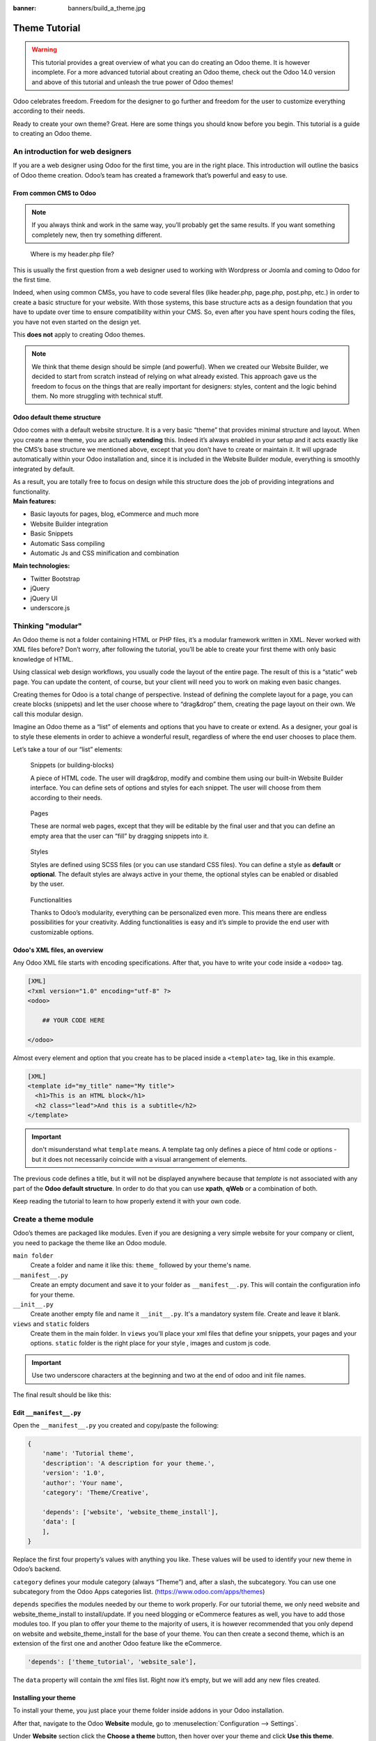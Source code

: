 :banner: banners/build_a_theme.jpg

=====================
Theme Tutorial
=====================

.. warning::

    This tutorial provides a great overview of what you can do creating an
    Odoo theme. It is however incomplete. For a more advanced tutorial about
    creating an Odoo theme, check out the Odoo 14.0 version and above of this
    tutorial and unleash the true power of Odoo themes!

.. rst-class:: lead

Odoo celebrates freedom. Freedom for the designer to go further and
freedom for the user to customize everything according to their needs.

Ready to create your own theme? Great. Here are some things you should know before you begin. This tutorial is a guide to creating an Odoo theme.

.. image:: theme_tutorial_assets/img/Intro.jpg


An introduction for web designers
=================================

If you are a web designer using Odoo for the first time, you are in the right place.
This introduction will outline the basics of Odoo theme creation. Odoo’s team has created a framework that’s powerful and easy to use.

From common CMS to Odoo
-----------------------

.. note::

   If you always think and work in the same way, you’ll probably get the same results. If you want something completely new,  then try something different.

..

    Where is my header.php file?

This is usually the first question from a web designer used to working with Wordpress or Joomla and coming to Odoo for the first time.

.. container:: row

  .. container:: col-sm-4

     .. image:: theme_tutorial_assets/img/cms.jpg

  .. container:: col-sm-7

    Indeed, when using common CMSs, you have to code several files (like header.php, page.php, post.php, etc.) in order to create a basic structure for your website. With those systems, this base structure acts as a design foundation that you have to update over time to ensure compatibility within your CMS. So, even after you have spent hours coding the files, you have not even started on the design yet.

    This **does not** apply to creating Odoo themes.


.. note::
   We think that theme design should be simple (and powerful). When we created our Website Builder, we decided to start from scratch instead of relying on what already existed. This approach gave us the freedom to focus on the things that are really important for designers: styles, content and the logic behind them. No more struggling with technical stuff.

Odoo default theme structure
----------------------------

.. container:: row

  .. container:: col-sm-8

    Odoo comes with a default website structure.
    It is a very basic “theme” that provides minimal structure and layout. When you create a new theme, you are actually **extending** this.
    Indeed it’s always enabled in your setup and it acts exactly like the CMS’s base structure we mentioned above, except that you don’t have to create or maintain it.
    It will upgrade automatically within your Odoo installation and, since it is included in the Website Builder module, everything is smoothly integrated by default.

    As a result, you are totally free to focus on design while this structure does the job of providing integrations and functionality.

  .. container:: col-sm-4

     .. image:: theme_tutorial_assets/img/def_structure.jpg

.. container:: row

  .. container:: col-md-6

     **Main features:**

     * Basic layouts for pages, blog, eCommerce and much more
     * Website Builder integration
     * Basic Snippets
     * Automatic Sass compiling
     * Automatic Js and CSS minification and combination

  .. container:: col-md-6

     **Main technologies:**

     * Twitter Bootstrap
     * jQuery
     * jQuery UI
     * underscore.js

Thinking "modular"
==================

An Odoo theme is not a folder containing HTML or PHP files, it’s a modular framework written in XML. Never worked with XML files before? Don’t worry, after following the tutorial, you’ll be able to create your first theme with only basic knowledge of HTML.

Using classical web design workflows, you usually code the layout of the entire page. The result of this is a “static” web page. You can update the content, of course, but your client will need you to work on making even basic changes.

Creating themes for Odoo is a total change of perspective. Instead of defining the complete layout for a page, you can create blocks (snippets) and let the user choose where to “drag&drop” them, creating the page layout on their own.
We call this modular design.

Imagine an Odoo theme as a “list” of elements and options that you have to create or extend.
As a designer, your goal is to style these elements in order to achieve a wonderful result, regardless of where the end user chooses to place them.

Let’s take a tour of our “list” elements:

.. container:: row

  .. figure:: theme_tutorial_assets/img/snippet.jpg
     :figclass: col-sm-6

     Snippets (or building-blocks)

     A piece of HTML code.  The user  will  drag&drop, modify and combine them using our built-in Website Builder interface. You can define sets of options and styles for each snippet. The user will choose from them according to their needs.

  .. figure:: theme_tutorial_assets/img/page.jpg
     :figclass: col-sm-6

     Pages

     These are normal web pages, except that they will be editable by the final user and that you can define an empty area that the user can “fill” by dragging snippets into it.

.. raw:: html

    <div class="clearfix themes"></div>

.. container:: row

  .. figure:: theme_tutorial_assets/img/styles.jpg
     :figclass: col-sm-6

     Styles

     Styles are defined using SCSS files (or you can use standard CSS files). You can define a style as **default** or **optional**. The default styles are always active in your theme, the optional styles can be enabled or disabled by the user.

  .. figure:: theme_tutorial_assets/img/functionalities.jpg
     :figclass: col-sm-6

     Functionalities

     Thanks to Odoo’s modularity, everything can be personalized even more. This means there are endless possibilities for your creativity. Adding functionalities is easy and it’s simple to provide the end user with customizable options.


Odoo's XML files, an overview
-----------------------------

Any Odoo XML file starts with encoding specifications.
After that, you have to write your code inside a ``<odoo>`` tag.

.. code-block:: xml

   [XML]
   <?xml version="1.0" encoding="utf-8" ?>
   <odoo>
     
       ## YOUR CODE HERE
     
   </odoo>

Almost every element and option that you create has to be placed inside a ``<template>`` tag, like in this example.

.. code-block:: xml

    [XML]
    <template id="my_title" name="My title">
      <h1>This is an HTML block</h1>
      <h2 class="lead">And this is a subtitle</h2>
    </template>

.. important::

   don't misunderstand what ``template`` means. A template tag only
   defines a piece of html code or options - but it does not
   necessarily coincide with a visual arrangement of elements.

The previous code defines a title, but it will not be displayed
anywhere because that *template* is not associated with any part of
the **Odoo default structure**.  In order to do that you can use
**xpath**, **qWeb** or a combination of both.

Keep reading the tutorial to learn to how properly extend it with your own code.


Create a theme module
======================

Odoo’s themes are packaged like modules. Even if you are designing a very simple website for your company or client, you need to package the theme like an Odoo module.

``main folder``
  Create a folder and name it like this: ``theme_`` followed by your
  theme's name.

``__manifest__.py``
  Create an empty document and save it to your folder as
  ``__manifest__.py``. This will contain the configuration info for
  your theme.

``__init__.py``
  Create another empty file and name it ``__init__.py``. It's a
  mandatory system file. Create and leave it blank.

``views`` and ``static`` folders
  Create them in the main folder. In ``views`` you'll place your xml
  files that define your snippets, your pages and your
  options. ``static`` folder is the right place for your style ,
  images and custom js code.

.. important::

  Use two underscore characters at the beginning
  and two at the end of odoo and init file names.

The final result should be like this:

.. image:: theme_tutorial_assets/img/theme_folder.jpg

Edit ``__manifest__.py``
------------------------

Open the ``__manifest__.py`` you created and copy/paste the following:

.. code-block:: python

    {
        'name': 'Tutorial theme',
        'description': 'A description for your theme.',
        'version': '1.0',
        'author': 'Your name',
        'category': 'Theme/Creative',

        'depends': ['website', 'website_theme_install'],
        'data': [
        ],
    }

Replace the first four property’s values with anything you like.
These values will be used to identify your new theme in Odoo’s backend.

``category`` defines your module category (always “Theme”) and, after a slash, the subcategory. You can use one subcategory from the Odoo Apps categories list. (https://www.odoo.com/apps/themes)

``depends`` specifies the modules needed by our theme to work properly. For our tutorial theme, we only need website and website_theme_install to install/update.
If you need blogging or eCommerce features as well, you have to add those modules too.
If you plan to offer your theme to the majority of users, it is however recommended that you only depend on website and website_theme_install for the base of your theme. You can then create a second theme, which is an extension of the first one and another Odoo feature like the eCommerce.

.. code-block:: python

    'depends': ['theme_tutorial', 'website_sale'],

The ``data`` property will contain the xml files list. Right now it’s empty, but we will add any new files created.


Installing your theme
---------------------

To install your theme, you just place your theme folder inside addons in your Odoo installation.

After that, navigate to the Odoo **Website** module, go to
:menuselection:`Configuration --> Settings`.

Under **Website** section click the **Choose a theme** button, then hover over
your theme and click **Use this theme**.

Update your theme
-----------------

Since XML files are only loaded when you install the theme, you will have to force reloading every time you make changes on an xml file.

To do that, click on the Upgrade button in the theme selection screen.

.. image:: theme_tutorial_assets/img/restart.png

Structure of an Odoo page
=========================

An Odoo page is the visual result of a combination of 2 kind of elements, **cross-pages** and **unique**.
By default, Odoo provides you with a **Header** and a **Footer** (cross-pages) and a unique main element that contains the content that makes your page unique.

.. note::

  Cross-pages elements will be the same on every page. Unique elements are related to a specific page only.

.. image:: theme_tutorial_assets/img/page_structure.jpg

To inspect the default layout, simply create a new page using the
Website Builder.  Click on :menuselection:`New --> New Page` and
add a page name.  Inspect the page using your browser.

.. code-block:: html

    <div id=“wrapwrap”>
        <header/>
        <main/>
        <footer/>
    </div>


Add Styles
==========

Introduction
------------

The most important feature or your theme should be the style it provides.
Odoo includes Bootstrap by default. This means that you can take advantage of all Bootstrap styles and layout functionalities out of the box.

Of course Bootstrap is not enough if you want to provide a unique design. The following steps will guide you through how to add custom styles to your theme.
The final result won't be pretty, but will provide you with enough information to build upon on your own.

Let’s start by creating an empty file called **style.scss** and place it in a folder called **scss** in your static folder.
Let's add an example rule which adds a top border on the footer. Copy and paste it, then save the file.

.. code-block:: scss

    footer {
        border-top: 5px solid theme-color('primary');
    }

Our file is ready but it is not included in our theme yet.

Let’s navigate to the view folder and create an XML file called *assets.xml*.
Add the default Odoo xml markup as seen before then copy/paste the following
code between the Odoo tags. Remember to replace ``theme_tutorial`` with your
theme’s main folder name.

.. code-block:: xml

    <template id="assets_frontend" name="My style" inherit_id="website.assets_frontend">
        <xpath expr="link[last()]" position="after">
            <link rel="stylesheet" type="text/scss" href="/theme_tutorial/static/scss/style.scss"/>
        </xpath>
    </template>

We just created a template specifying our scss file. As you can see,
our template has a special attribute called ``inherit_id``.  This
attribute tells Odoo that our template is referring to another one in
order to operate.

In this case, we are referring to ``assets_frontend`` template,
located in the ``website`` module. ``assets_frontend`` specifies the
list of assets loaded by the website builder and our goal is to add
our scss file to this list.

This can be achieved using xpath with the attributes
``expr="link[last()]"`` and ``position="after"``, which means "*take my
style file and place it after the last link in the list of
assets*".

Placing it after the last one, we ensure that our file will
be loaded at the end and takes priority.

Finally add **assets.xml** in your **__manifest__.py** file in the data section.

Update your theme.

.. image:: theme_tutorial_assets/img/restart.png


Our scss file is now included in our theme, it will be automatically compiled, minified and combined with all Odoo’s assets.

You can now see the beautiful footer border on the website.


Advanced tips for styling
-------------------------

In the introduction, we saw how to add a basic file of CSS rules into the
system to extend the website. This is actually the last step you should need to
add style to your theme.

The Odoo website builder already allows the user to create pages by adding a
large variety of default well-designed blocks. It also allows a large set of
customization possibilities. What may not be straightforward for the user is to
combine all of those options to make something really beautiful. This is where
your theme can shine. First try to construct the spirit of your theme by
enabling a nice set of Odoo default options. This also allows you to ensure two
things:

- You do not re-invent something which already exists. If Odoo provides an
  option to have a border on the footer, don't recode it yourself. Enable it,
  then extend it if needed.

- You ensure that the user can still use all of Odoo features with your theme.
  Again, if Odoo provides an option to have a border on the footer and that you
  recode it yourself, you may break the default option or make it useless,
  making the user have a bad experience. Your option might also not work as well
  with all the other Odoo features relying on it.

So here are the steps to create a robust and consistent style for your theme:

\(1) Set the values for Odoo-provided SCSS variables

Odoo declares many CSS rules, most being entirely customizable by overridding
the related SCSS variables. First, create a new file called primary_variables.scss
and add it the same way as the style.scss file. The only difference it that
you won't add it in the ``assets_frontend`` template but in the ``_assets_primary_variables``
template.

.. code-block:: xml

    <template id="_assets_primary_variables" name="My SCSS variables" inherit_id="website._assets_primary_variables">
        <xpath expr="link[last()]" position="after">
            <link rel="stylesheet" type="text/scss" href="/theme_tutorial/static/scss/primary_variables.scss"/>
        </xpath>
    </template>


.. important::

    That file must only contain definition and overrides of SCSS variables and
    mixins.

Add those:

.. code-block:: scss

    $o-theme-color-palettes: (
        (
            'alpha': #85AFA8,
            'beta': #7E566B,
            'gamma': #85909A,
            'delta': #969397,
            'epsilon': #422335,
        ),
        (
            'alpha': #54787D,
            'beta': #6B9997,
            'gamma': #615145,
            'delta': #C6CCA5,
            'epsilon': #412342,
        ),
    );

This defines two color palettes for the user to choose from. Odoo relies
on five named colors to be used by the website builder. By defining those in
your theme, you ensure a consistent colored Odoo theme. Starting with Odoo 14.0,
a lot more variable are there for you to customize.

.. note::

    All variables defined through those "palettes" SCSS maps can later be
    customized by the users themselves.

\(2) Set the values for Bootstrap variables that Odoo do not surcharge

If Odoo does not provide the variable you are looking for, then try to find a
Bootstrap variable which allows it. Indeed all Odoo layouts respect Bootstrap
structures and use Bootstrap components or extensions of them. So if you
customize a bootstrap variable, you add a generic style for the whole user
website.

Bootstrap values **must** not be overridden in the primary_variables.scss file but
in another dedicated file, extending the ``_assets_frontend_helpers`` template.

.. code-block:: xml

    <template id="_assets_frontend_helpers" inherit_id="website._assets_frontend_helpers">
        <xpath expr="//link[last()]" position="after">
            <link rel="stylesheet" type="text/scss" href="/theme_tutorial/static/src/scss/bootstrap_overridden.scss"/>
        </xpath>
    </template>

With for example:

.. code-block:: scss

    $dropdown-min-width: 200px;

.. important::

    Make sure to not override Bootstrap variables which depend on Odoo variables
    of step (1). Otherwise, you might break the possibility for the user to
    customize them using the Odoo website builder.

\(3) Add your own CSS rules as seen in the introduction

You may also want to design your snippet first, as we will see in a later
section of this tutorial.


Extend Odoo Layout
==================

By default, Odoo header contains a responsive navigation menu and the company’s logo. You can easily add new elements or style the existing one.

To do so, create a **layout.xml** file in your **views** folder and add the default Odoo xml markup.

Then copy-pasting the following code.

.. code-block:: xml

  <!-- Customize post-header  -->
  <template id="custom_message" inherit_id="website.layout" name="Custom Header">
    <!-- Add an element after the top menu  -->
    <xpath expr="//div[@id='wrapwrap']/main" position="before">
      <div class="container">
        <div class="alert alert-info mt16" role="alert">
          <strong>Welcome</strong> in our website!
        </div>
      </div>
    </xpath>
  </template>

This xpath will add a welcome message just before the page content. You can do
a lot more of thing with xpath and qweb, check the related doc for more details.

.. warning::

  Be careful replacing default elements attributes. As your theme will extend the default one,
  your changes will take priority in any future Odoo’s update.

The last step is to add layout.xml to the list of xml files used by
the theme. To do that, edit your ``__manifest__.py`` file like this

.. code-block:: python

  'data': [ 'views/layout.xml' ],

Update your theme

.. image:: theme_tutorial_assets/img/restart.png

Great! We successfully added an id to the
header and an element after the navigation menu. These changes will be
applied to each page of the website.

.. image:: theme_tutorial_assets/img/after-menu.png
   :class: shadow-0

Create a specific page layout
=============================

Imagine that we want to create a specific layout for a Services page.
For this page, we need to add a list of services to the top and give the client the possibility of setting the rest of the page’s layout using snippets.

Inside your *views* folder, create a **pages.xml** file and add the
default Odoo markup.  Inside ``<odoo>``, instead of defining a ``<template>``,
we will create a *page* object.

.. code-block:: xml

   <?xml version="1.0" encoding="utf-8" ?>
   <odoo>

        <!-- === Services Page === -->
        <record id="services_page" model="website.page">
            <field name="name">Services page</field>
            <field name="website_published">True</field>
            <field name="url">/services</field>
            <field name="type">qweb</field>
            <field name="key">theme_tutorial.services_page</field>
            <field name="arch" type="xml">
                <t t-name="theme_tutorial.services_page_template">
                    <h1>Our Services</h1>
                    <ul class="services">
                        <li>Cloud Hosting</li>
                        <li>Support</li>
                        <li>Unlimited space</li>
                    </ul>
                </t>
            </field>
        </record>

    </odoo>

As you can see, pages come with many additional properties like the *name* or
the *url* where it is reachable.

We successfully created a new page layout, but we haven't told the
system **how to use it**. To do that, we can use **QWeb**. Wrap the
html code into a ``<t>`` tag, like in this example.

.. code-block:: xml

    <!-- === Services Page === -->
    <record id="services_page" model="website.page">
        <field name="name">Services page</field>
        <field name="website_published">True</field>
        <field name="url">/services</field>
        <field name="type">qweb</field>
        <field name="key">theme_tutorial.services_page</field>
        <field name="arch" type="xml">
            <t t-name="theme_tutorial.services_page_template">
                <t t-call="website.layout">
                    <div id="wrap">
                        <div class="container">
                            <h1>Our Services</h1>
                            <ul class="services">
                                <li>Cloud Hosting</li>
                                <li>Support</li>
                                <li>Unlimited space</li>
                            </ul>
                        </div>
                    </div>
                </t>
            </t>
        </field>
    </record>

Using ``<t t-call="website.layout">`` we will use the Odoo
default page layout with our code.

As you can see, we wrapped our code into two ``<div>``,  one with ID ``wrap`` and the other one with class ``container``. This is to provide a minimal layout.

The next step is to add an empty area that the user
can fill with snippets. To achieve this, just create a ``div`` with
``oe_structure`` class just before closing the ``div#wrap`` element.

.. code-block:: xml

    <?xml version="1.0" encoding="utf-8" ?>
    <odoo>

        <!-- === Services Page === -->
        <record id="services_page" model="website.page">
            <field name="name">Services page</field>
            <field name="website_published">True</field>
            <field name="url">/services</field>
            <field name="type">qweb</field>
            <field name="key">theme_tutorial.services_page</field>
            <field name="arch" type="xml">
                <t t-name="theme_tutorial.services_page_template">
                    <t t-call="website.layout">
                        <div id="wrap">
                            <div class="container">
                                <h1>Our Services</h1>
                                <ul class="services">
                                    <li>Cloud Hosting</li>
                                    <li>Support</li>
                                    <li>Unlimited space</li>
                                </ul>
                            </div>
                            <!-- === Snippets' area === -->
                            <div class="oe_structure" />
                        </div>
                    </t>
                </t>
            </field>
        </record>

    </odoo>

.. tip::

   You can create as many snippet areas as you like and place them anywhere in your pages.

It is worth mentioning there is an alternative to create pages using the
``<template>`` directive we saw before.

.. code-block:: xml

    <?xml version="1.0" encoding="utf-8" ?>
    <odoo>

        <!-- === Services Page === -->
        <template id="services_page_template">
            <t t-call="website.layout">
                <div id="wrap">
                    <div class="container">
                        <h1>Our Services</h1>
                        <ul class="services">
                            <li>Cloud Hosting</li>
                            <li>Support</li>
                            <li>Unlimited space</li>
                        </ul>

                        <!-- === Snippets' area === -->
                        <div class="oe_structure" />
                    </div>
                </div>
            </t>
        </template>
        <record id="services_page" model="website.page">
            <field name="name">Services page</field>
            <field name="website_published">True</field>
            <field name="url">/services</field>
            <field name="view_id" ref="services_page_template"/>
        </record>

    </odoo>

This would allow your page content to be further customized using ``<xpath>``.

Our page is almost ready. Now all we have to do is add **pages.xml** in our **__manifest__.py** file

.. code-block:: python

   'data': [
     'views/layout.xml',
     'views/pages.xml'
   ],

Update your theme

.. image:: theme_tutorial_assets/img/restart.png

Great, our Services page is ready and you’ll be able to access it by navigating to ``<yourwebsite>/services`` (the URL we chose above).

You will notice that it's possible to drag/drop snippets underneath the
*Our Services* list.

.. image:: theme_tutorial_assets/img/services_page_nostyle.png
   :class: shadow-0

Now let's go back to our *pages.xml* and, after our page template,
copy/paste the following code.

.. code-block:: xml

  <record id="services_page_link" model="website.menu">
    <field name="name">Services</field>
    <field name="page_id" ref="services_page"/>
    <field name="parent_id" ref="website.main_menu" />
    <field name="sequence" type="int">99</field>
  </record>

This code will add a link to the main menu, referring to the page we created.

.. image:: theme_tutorial_assets/img/services_page_menu.png
   :class: shadow-0

The **sequence** attribute defines the link’s position in the top menu.
In our example, we set the value to ``99`` in order to place it last. I you want to place it in a particular position, you have to replace the value according to your needs.

As you can see inspecting the *data.xml* file in the ``website`` module, the **Home** link is set to ``10`` and the **Contact** us one is set to ``60`` by default.
If, for example, you want to place your link in the **middle**, you can set your link’s sequence value to ``40``.

Create Snippets
===============

Since snippets are how users design and layout pages, they are the most important XML elements of your design.
Let’s create a snippet for our Service page. The snippet will display three testimonials and it will be editable by the end user using the Website Builder UI.
Navigate to the view folder and create an XML file called **snippets.xml**.
Add the default Odoo xml markup and copy/paste the following code.
The template contains the HTML markup that will be displayed by the snippet.

.. code-block:: xml

    <template id="s_testimonial" name="Testimonial snippet">
        <section class="s_testimonial">
            <div class="container">
                <div class="row">
                    <div class="col-lg-4 text-center">
                        <img alt="client" class="rounded-circle" src="/theme_tutorial/static/src/img/client_1.jpg"/>
                        <h3>Client Name</h3>
                        <p>Lorem ipsum dolor sit amet, consectetur adipiscing elit.</p>
                    </div>
                    <div class="col-lg-4 text-center">
                        <img alt="client" class="rounded-circle" src="/theme_tutorial/static/src/img/client_2.jpg"/>
                        <h3>Client Name</h3>
                        <p>Lorem ipsum dolor sit amet, consectetur adipiscing elit.</p>
                    </div>
                    <div class="col-lg-4 text-center">
                        <img alt="client" class="rounded-circle" src="/theme_tutorial/static/src/img/client_3.jpg"/>
                        <h3>Client Name</h3>
                        <p>Lorem ipsum dolor sit amet, consectetur adipiscing elit.</p>
                    </div>
                </div>
            </div>
        </section>
    </template>

As you can see, we used Bootstrap default classes for our three columns. It’s not just about layout, these classes **will be triggered by the Website Builder to make them resizable by the user**.

The previous code will create the snippet’s content, but we still need to place it into the editor bar, so the user will be able to drag&drop it into the page. Copy/paste this template in your **snippets.xml** file.

.. code-block:: xml

    <template id="place_into_bar" inherit_id="website.snippets" name="Place into bar">
        <xpath expr="//div[@id='snippet_structure']/div[hasclass('o_panel_body')]" position="inside">
            <t t-snippet="theme_tutorial.s_testimonial"
                    t-thumbnail="/theme_tutorial/static/src/img/ui/snippet_thumb.jpg"/>
        </xpath>
    </template>

.. rst-class:: col-sm-6

Using xpath, we are targeting a particular element with id
``snippet_structure``. This means that the snippet will appear in the
Structure tab. If you want to change the destination tab, you have just to replace the ``id`` value in the xpath expression.



.. image:: theme_tutorial_assets/img/snippet_bar.png
   :class: col-sm-6 shadow-0



============  ==================================
Tab Name      Xpath expression
============  ==================================
Structure     ``//div[@id='snippet_structure']``
Content       ``//div[@id='snippet_content']``
Feature       ``//div[@id='snippet_feature']``
Effect        ``//div[@id='snippet_effect']``
============  ==================================

The ``<t>`` tag will call our snippet's template and will assign a thumbnail placed in the img folder.
You can now drag your snippet from the snippet bar, drop it in your page and see the result.

.. image:: theme_tutorial_assets/img/snippet_default.png


Snippet options
===============

Options allow publishers to edit a snippet’s appearance using the Website Builder’s UI.
Using Website Builder functionalities, you can create snippet options easily and automatically add them to the UI.

Options group properties
-------------------------

Options are wrapped in groups. Groups can have properties that define how the included options will interact with the user interface.

``data-selector="[css selector(s)]"``
  Bind all the options included into the group to a particular element.
``data-js=" custom method name "``
  Is used to bind custom Javascript methods.
``data-drop-in="[css selector(s)]"``
  Defines the list of elements where the snippet can be dropped into.
``data-drop-near="[css selector(s)]"``
  Defines the list of elements that the snippet can be dropped beside.

Default option methods
-----------------------

Options apply standard CSS classes to the snippet. Depending on the method that you choose, the UI will behave differently.

``data-select-class="[class name]"``
  More data-select-class in the same group defines a list of classes that the user can choose to apply. Only one option can be enabled at a time.

``data-toggle-class="[class name]"``
  The data-toggle-class is used to apply one or more CSS classes from the list to a snippet. Multiple selections can be applied at once.

Let's demonstrate how default options work with a basic example.

We start by adding a new file in our views folder - name it **options.xml** and add the default Odoo XML markup. Create a new template copy/pasting the following


.. code-block:: xml

    <template id="s_testimonial_opt" name="Snippet Testimonial Options" inherit_id="website.snippet_options">
        <xpath expr="//div[@data-js='background']" position="after">
            <div data-selector=".s_testimonial"> <!-- Options group -->
                <div class="dropdown-submenu">
                    <a href="#" class="dropdown-item">Your Option</a>
                    <div class="dropdown-menu"><!-- Options list -->
                        <a href="#" class="dropdown-item" data-select-class="opt_shadow">Shadow Images</a>
                        <a href="#" class="dropdown-item" data-select-class="opt_grey_bg">Grey Bg</a>
                        <a href="#" class="dropdown-item" data-select-class="">None</a>
                    </div>
                </div>
            </div>
        </xpath>
    </template>

.. note::

  The previous template will inherit the default **snippet_options template** adding our options after the **background** options (xpath expr attribute).
  To place your options in a particular order, inspect the **snippet_options template** from the **website module** and add your options before/after the desired position.

As you can see, we wrapped all our options inside a DIV tag that will
group our options and that will target them to the right selector
(``data-selector=".s_testimonial"``).

To define our options we applied ``data-select-class`` attributes to the
``li`` elements. When the user selects an option, the class contained in
the attribute will automatically be applied to the element.

Since ``selectClass`` method avoids multiple selections, the last "empty"
option will reset the snippet to default.

Add **options.xml** to ``__manifest__.py`` and update your theme.

.. image:: theme_tutorial_assets/img/restart.png

Dropping our snippet onto the page, you will notice that our new options are automatically added to the customize menu. Inspecting the page, you will also notice that the class will be applied to the element when selecting an option.

.. image:: theme_tutorial_assets/img/snippet_options.png

Let’s create some css rules in order to provide a visual feedback for our options. Open our **style.scss** file and add the following

.. code-block:: scss

    // These lines will add a default style for our snippet. Now let's create our custom rules for the options.

    .s_testimonial {
        border: 1px solid #EAEAEA;
        padding: 20px;

        &.s_testimonial_shadow img {
            box-shadow: 0 2px 5px rgba(51, 51, 51, 0.4);
        }
        &.s_testimonial_grey_bg {
            border: none;
            background-color: #EAEAEA;
        }
    }

.. image:: theme_tutorial_assets/img/snippet_options2.png
   :class: shadow-0

Great! We successfully created options for our snippet.

Any time the publisher clicks on an option, the system will add the class specified in the data-select-class attribute.

By replacing ``data-select-class`` with ``data-toggle-class`` you will be able to select
more classes at the same time.


Javascript Options
------------------

``data-select-class`` and ``data-toggle-class`` are great if you need to perform
simple class change operations. But what if your snippet’s customization needs something more?

As we said before, ``data-js`` propriety can be assigned to an options group in order to define a custom method. Let’s create one for our *testimonials snippet* by adding a ``data-js`` attribute to the option’s group div that we created earlier.

.. code-block:: xml

    <div data-js="s_testimonial_options" data-selector=".s_testimonial">
        <!-- ... -->
    </div>

Done. From now on, the Website Builder will look for a
``s_testimonial_options`` JS option each time the publisher enters in edit
mode.

Let's go one step further by creating a javascript file, name
it **tutorial_editor.js** and place it into the **static** folder.  Copy/paste
the following code

.. code-block:: javascript

    odoo.define('theme_tutorial.s_testimonial_options', function (require) {
        var options = require('web_editor.snippets.options');
    });

Great, we successfully created our javascript editor file. This file will contain all the javascript functions used by our snippets in edit mode. Let’s create a new function for our testimonial snippet using the ``s_testimonial_options`` name that we used before.

.. code-block:: javascript

    odoo.define('theme_tutorial.s_testimonial_options', function (require) {
        var options = require('web_editor.snippets.options');
        options.registry.s_testimonial_options = options.Class.extend({
            onFocus: function () {
                alert("On focus!")
            },
        });
    });

As you will notice, we used a method called ``onFocus`` to trigger our function. The Website Builder provides several events you can use to trigger your custom functions.

===========================  ==================================
Event                        Description
===========================  ==================================
``start``                    Fires when the publisher selects the snippet for the first time in an editing session or when the snippet is drag-dropped into the page
``onFocus``                  Fires each time the snippet is selected by the user or when the snippet is drag-dropped into the page.
``onBlur``                   This event occurs when a snippet loses focus.
``onClone``                  Fires just after a snippet is duplicated.
``onRemove``                 It occurs just before that the snippet is removed.
``onBuilt``                  Fires just after that the snippet is drag and dropped into a drop zone. When this event is triggered, the content is already inserted in the page.
``cleanForSave``             It trigger before the publisher saves the page.
===========================  ==================================

Let’s add our new javascript files to the editor assets list.
Go back to **assets.xml** and create a new template like the previous one.
This time we have to inherit ``assets_editor`` instead of ``assets_frontend``.

.. code-block:: xml

    <template id="my_js" inherit_id="website.assets_editor" name="My Js">
        <xpath expr="script[last()]" position="after">
            <script type="text/javascript" src="/theme_tutorial/static/src/js/tutorial_editor.js" />
        </xpath>
    </template>

Update your theme

.. image:: theme_tutorial_assets/img/restart.png


Let’s test our new javascript function. Enter in Edit mode and drop into the page.
You should now see the javascript alert that we bound on the ``onFocus`` event.
If you close it, then click outside of your snippet and then click in it again, the event will trigger again.

.. image:: theme_tutorial_assets/img/snippet_custom_method.png
   :class: shadow-0



Editing Reference Guide
=======================

Basically all the elements in a page can be edited by the publisher.
Besides that, some element types and css classes will trigger special Website Builder functionalities when edited.

Layout
------

``<section />``
  Any section element can be edited like a block of content. The publisher can move or duplicate it. It’s also possible to set a background image or color. Section is the standard main container of any snippet.

``.row > .col-lg-*``
  Any large bootstrap columns directly descending from a .row element (respecting Bootstrap structure), will be resizable by the publisher.

``contenteditable="False"``
  This attribute will prevent editing to the element and all its children.

``contenteditable="True"``
  Apply it to an element inside a contenteditable="False" element in order to create an exception and make the element and its children editable.

``<a href=”#” />``
  In Edit Mode, any link can be edited and styled. Using the “Link Modal” it’s also possible to replace it with a button.

Media
-----

``<span class=”fa” />``
  Pictogram elements. Editing this element will open the Pictogram library to replace the icon. It’s also possible to transform the elements using CSS.

``<img />``
  Once clicked, the Image Library will open and you can replace images. Transformation is also possible for this kind of element.

.. code-block:: html

    <div class="media_iframe_video" data-src="[your url]" >
        <div class="css_editable_mode_display"/>
        <div class="media_iframe_video_size"/>
        <iframe src="[your url]"/>
    </div>

This html structure will create an ``<iframe>`` element editable by the publisher.


SEO best practice
=================

Facilitate content insertion
----------------------------

Modern search engine algorithms increasingly focus on content, which means there is less focus on **keyword saturation** and more focus on whether or not the content is **actually relevant to the keywords**.

As content is so important for SEO, you should concentrate on giving publishers the tools to easily insert it. It is important that your snippets are “content-responsive”, meaning that they should fit the publisher’s content regardless of size.

Let’s have a look to this example of a classic two column snippet, implemented in two different ways.

.. container:: row

  .. container:: col-sm-7

    .. image:: theme_tutorial_assets/img/seo_snippet_wrong.png

  .. container:: col-sm-5

    **Bad**

    Using fixed image, the publisher will be forced to limit the text in order to follow the layout.

.. container:: row

  .. container:: col-sm-7

    .. image:: theme_tutorial_assets/img/seo_snippet_good.png

  .. container:: col-sm-5

    **Good**

    Using background images that fit the column height, the publisher will be free to add the content regardless of the image’s height.



Page segmentation
-----------------

Basically, page segmentation means that a page is divided into several separate parts and these parts are treated as separate entries by search engines.
When you design pages or snippets, you should be sure to use the right tags in order to facilitate search engine indexing.

``<article>``
  Specifies an independent block of content. Within it should be a piece of self-contained content that should make sense on its own. You can nest ``<article>`` elements within one another. In this case, it’s implied that the nested elements are related to the outer ``<article>`` element.

``<header>``
  Indicates the header section of a self-contained block of content (an ``<article>``).

``<section>``
  Is the snippet default tag and it specifies a subsection of a block of content. It can be used to split ``<article>`` content into several parts. It’s advisable to use a heading element (``<h1>`` – ``<h6>``) to define the section’s topic.

``<hgroup>``
  Is used to wrap a section of headings (``<h1>`` - ``<h6>``). A great example would be an article with both a headline and sub-headline at the top:

  .. code-block:: html

    <hgroup>
      <h1>Main Title</h1>
      <h2>Subheading</h2>
    </hgroup>

Describe your page
------------------

Define keywords
'''''''''''''''
You should use appropriate, relevant keywords and synonyms for those keywords. You can define them for each page using the built-in “Promote” function found in the bar at the top.

Define a title and a description
''''''''''''''''''''''''''''''''

Define them using the “Promote” function. Keep your page titles short and include the main keyword phrase for the page.
Good titles evoke an emotional response, ask a question or promise something.

Descriptions, while not important to search engine rankings, are extremely important in gaining user click-through. These are an opportunity to advertise content and to let people searching know exactly whether the given page contains the information they're looking for. It is important that titles and descriptions on each page are unique.
